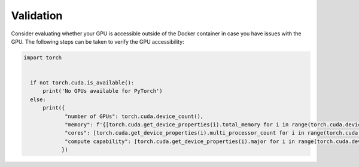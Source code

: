 Validation
==========
Consider evaluating whether your GPU is accessible outside of the Docker container in case you have issues with the GPU.
The following steps can be taken to verify the GPU accessibility:

.. code-block:: python

  import torch


    if not torch.cuda.is_available():
        print('No GPUs available for PyTorch')
    else:
        print({
               "number of GPUs": torch.cuda.device_count(),
               "memory": f'{[torch.cuda.get_device_properties(i).total_memory for i in range(torch.cuda.device_count())]} bytes',
               "cores": [torch.cuda.get_device_properties(i).multi_processor_count for i in range(torch.cuda.device_count())],
               "compute capability": [torch.cuda.get_device_properties(i).major for i in range(torch.cuda.device_count())]
              })

